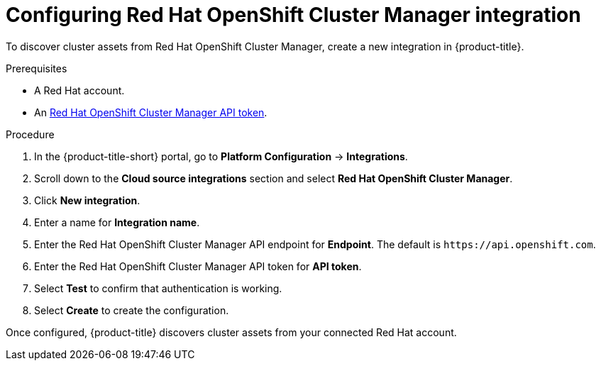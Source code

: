 // Module included in the following assemblies:
//
// * integration/integrate-with-cloud-management-platforms.adoc
:_mod-docs-content-type: PROCEDURE
[id="cloud-management-platforms-ocm.adoc_{context}"]
= Configuring Red Hat OpenShift Cluster Manager integration

To discover cluster assets from Red{nbsp}Hat OpenShift Cluster Manager, create a new integration in {product-title}.

.Prerequisites
* A Red{nbsp}Hat account.
* An link:https://console.redhat.com/openshift/token[Red{nbsp}Hat OpenShift Cluster Manager API token].

.Procedure
. In the {product-title-short} portal, go to *Platform Configuration* -> *Integrations*.
. Scroll down to the *Cloud source integrations* section and select *Red{nbsp}Hat OpenShift Cluster Manager*.
. Click *New integration*.
. Enter a name for *Integration name*.
. Enter the Red{nbsp}Hat OpenShift Cluster Manager API endpoint for *Endpoint*. The default is `\https://api.openshift.com`.
. Enter the Red{nbsp}Hat OpenShift Cluster Manager API token for *API token*.
. Select *Test* to confirm that authentication is working.
. Select *Create* to create the configuration.

Once configured, {product-title} discovers cluster assets from your connected Red{nbsp}Hat account.
